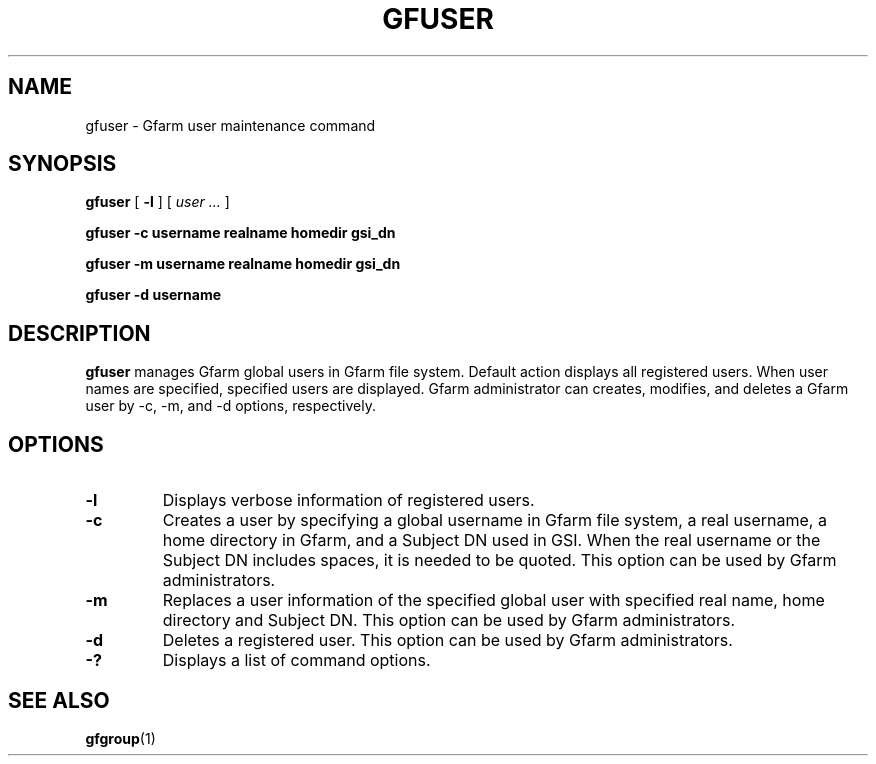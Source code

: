 .\" This manpage has been automatically generated by docbook2man 
.\" from a DocBook document.  This tool can be found at:
.\" <http://shell.ipoline.com/~elmert/comp/docbook2X/> 
.\" Please send any bug reports, improvements, comments, patches, 
.\" etc. to Steve Cheng <steve@ggi-project.org>.
.TH "GFUSER" "1" "08 October 2009" "Gfarm" ""

.SH NAME
gfuser \- Gfarm user maintenance command
.SH SYNOPSIS

\fBgfuser\fR [ \fB-l\fR ] [ \fB\fIuser\fB\fR\fI ...\fR ]


\fBgfuser\fR \fB-c\fR \fBusername\fR \fBrealname\fR \fBhomedir\fR \fBgsi_dn\fR


\fBgfuser\fR \fB-m\fR \fBusername\fR \fBrealname\fR \fBhomedir\fR \fBgsi_dn\fR


\fBgfuser\fR \fB-d\fR \fBusername\fR

.SH "DESCRIPTION"
.PP
\fBgfuser\fR manages Gfarm global users in Gfarm file
system.  Default action displays all registered users.  When user
names are specified, specified users are displayed.  Gfarm
administrator can creates, modifies, and deletes a Gfarm user by -c,
-m, and -d options, respectively.
.SH "OPTIONS"
.TP
\fB-l\fR
Displays verbose information of registered users.
.TP
\fB-c\fR
Creates a user by specifying a global username in Gfarm file system,
a real username, a home directory in Gfarm, and a Subject DN used in
GSI.  When the real username or the Subject DN includes spaces, it is
needed to be quoted.  This option can be used by Gfarm administrators.
.TP
\fB-m\fR
Replaces a user information of the specified global user with
specified real name, home directory and Subject DN.  This option can
be used by Gfarm administrators.
.TP
\fB-d\fR
Deletes a registered user.  This option can be used by Gfarm
administrators.
.TP
\fB-?\fR
Displays a list of command options.
.SH "SEE ALSO"
.PP
\fBgfgroup\fR(1)
